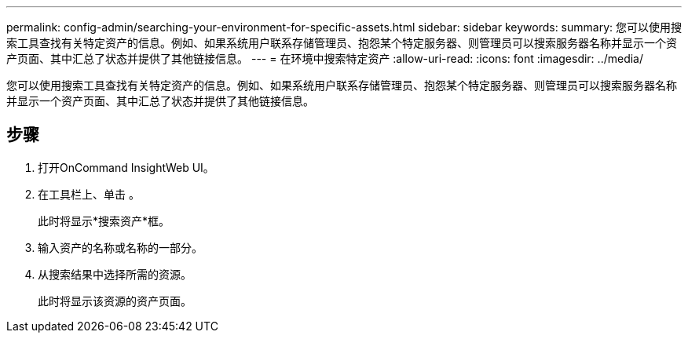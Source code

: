 ---
permalink: config-admin/searching-your-environment-for-specific-assets.html 
sidebar: sidebar 
keywords:  
summary: 您可以使用搜索工具查找有关特定资产的信息。例如、如果系统用户联系存储管理员、抱怨某个特定服务器、则管理员可以搜索服务器名称并显示一个资产页面、其中汇总了状态并提供了其他链接信息。 
---
= 在环境中搜索特定资产
:allow-uri-read: 
:icons: font
:imagesdir: ../media/


[role="lead"]
您可以使用搜索工具查找有关特定资产的信息。例如、如果系统用户联系存储管理员、抱怨某个特定服务器、则管理员可以搜索服务器名称并显示一个资产页面、其中汇总了状态并提供了其他链接信息。



== 步骤

. 打开OnCommand InsightWeb UI。
. 在工具栏上、单击 image:../media/search-assets-icon.gif[""]。
+
此时将显示*搜索资产*框。

. 输入资产的名称或名称的一部分。
. 从搜索结果中选择所需的资源。
+
此时将显示该资源的资产页面。


